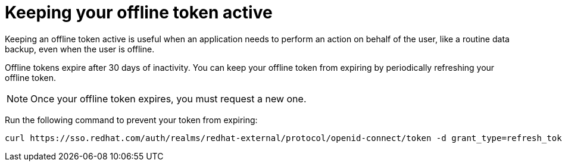 
[id="con-offline-token-active"]

= Keeping your offline token active

Keeping an offline token active is useful when an application needs to perform an action on behalf of the user, like a routine data backup, even when the user is offline.

Offline tokens expire after 30 days of inactivity. You can keep your offline token from expiring by periodically refreshing your offline token.

[NOTE]
====
Once your offline token expires, you must request a new one.
====

Run the following command to prevent your token from expiring:
----
curl https://sso.redhat.com/auth/realms/redhat-external/protocol/openid-connect/token -d grant_type=refresh_token -d client_id="cloud-services" -d refresh_token="{{ user_token }}" --fail --silent --show-error --output /dev/null
----

